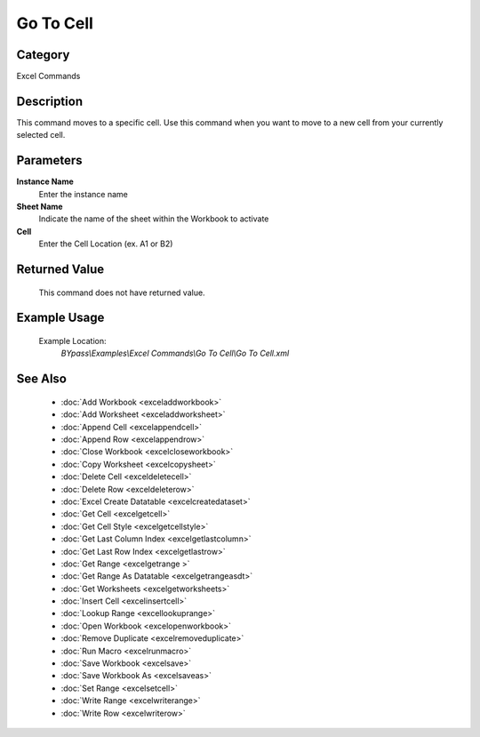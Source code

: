 Go To Cell
==========

Category
--------
Excel Commands

Description
-----------

This command moves to a specific cell. Use this command when you want to move to a new cell from your currently selected cell.

Parameters
----------

**Instance Name**
	Enter the instance name

**Sheet Name**
	Indicate the name of the sheet within the Workbook to activate

**Cell**
	Enter the Cell Location (ex. A1 or B2)



Returned Value
--------------
	This command does not have returned value.

Example Usage
-------------

	Example Location:  
		`BYpass\\Examples\\Excel Commands\\Go To Cell\\Go To Cell.xml`

See Also
--------
	- :doc:`Add Workbook <exceladdworkbook>`
	- :doc:`Add Worksheet <exceladdworksheet>`
	- :doc:`Append Cell <excelappendcell>`
	- :doc:`Append Row <excelappendrow>`
	- :doc:`Close Workbook <excelcloseworkbook>`
	- :doc:`Copy Worksheet <excelcopysheet>`
	- :doc:`Delete Cell <exceldeletecell>`
	- :doc:`Delete Row <exceldeleterow>`
	- :doc:`Excel Create Datatable <excelcreatedataset>`
	- :doc:`Get Cell <excelgetcell>`
	- :doc:`Get Cell Style <excelgetcellstyle>`
	- :doc:`Get Last Column Index <excelgetlastcolumn>`
	- :doc:`Get Last Row Index <excelgetlastrow>`
	- :doc:`Get Range <excelgetrange >`
	- :doc:`Get Range As Datatable <excelgetrangeasdt>`
	- :doc:`Get Worksheets <excelgetworksheets>`
	- :doc:`Insert Cell <excelinsertcell>`
	- :doc:`Lookup Range <excellookuprange>`
	- :doc:`Open Workbook <excelopenworkbook>`
	- :doc:`Remove Duplicate <excelremoveduplicate>`
	- :doc:`Run Macro <excelrunmacro>`
	- :doc:`Save Workbook <excelsave>`
	- :doc:`Save Workbook As <excelsaveas>`
	- :doc:`Set Range <excelsetcell>`
	- :doc:`Write Range <excelwriterange>`
	- :doc:`Write Row <excelwriterow>`

	
